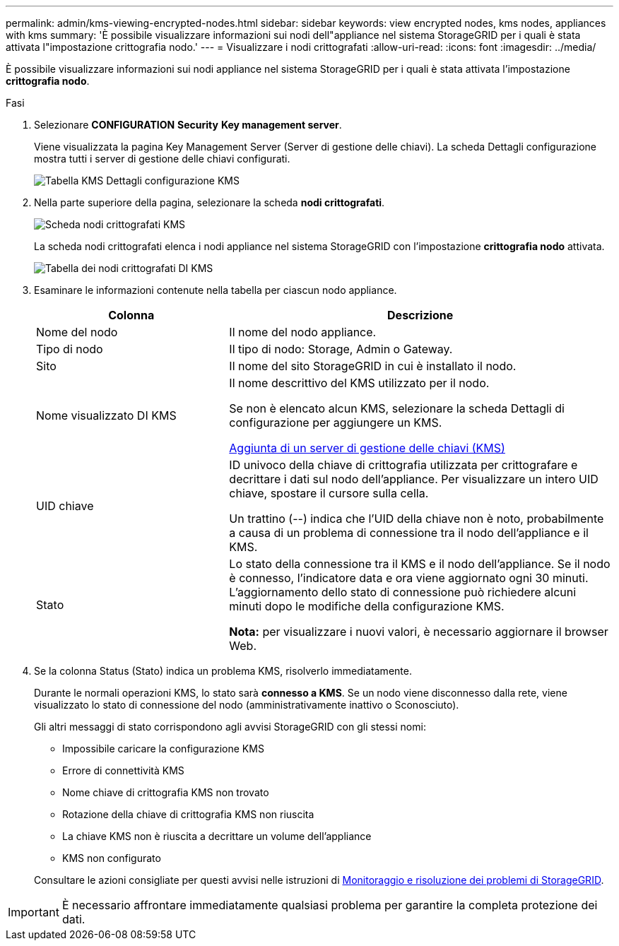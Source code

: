 ---
permalink: admin/kms-viewing-encrypted-nodes.html 
sidebar: sidebar 
keywords: view encrypted nodes, kms nodes, appliances with kms 
summary: 'È possibile visualizzare informazioni sui nodi dell"appliance nel sistema StorageGRID per i quali è stata attivata l"impostazione crittografia nodo.' 
---
= Visualizzare i nodi crittografati
:allow-uri-read: 
:icons: font
:imagesdir: ../media/


[role="lead"]
È possibile visualizzare informazioni sui nodi appliance nel sistema StorageGRID per i quali è stata attivata l'impostazione *crittografia nodo*.

.Fasi
. Selezionare *CONFIGURATION* *Security* *Key management server*.
+
Viene visualizzata la pagina Key Management Server (Server di gestione delle chiavi). La scheda Dettagli configurazione mostra tutti i server di gestione delle chiavi configurati.

+
image::../media/kms_configuration_details_table.png[Tabella KMS Dettagli configurazione KMS]

. Nella parte superiore della pagina, selezionare la scheda *nodi crittografati*.
+
image::../media/kms_encrypted_nodes_tab.png[Scheda nodi crittografati KMS]

+
La scheda nodi crittografati elenca i nodi appliance nel sistema StorageGRID con l'impostazione *crittografia nodo* attivata.

+
image::../media/kms_encrypted_nodes_table.png[Tabella dei nodi crittografati DI KMS]

. Esaminare le informazioni contenute nella tabella per ciascun nodo appliance.
+
[cols="1a,2a"]
|===
| Colonna | Descrizione 


 a| 
Nome del nodo
 a| 
Il nome del nodo appliance.



 a| 
Tipo di nodo
 a| 
Il tipo di nodo: Storage, Admin o Gateway.



 a| 
Sito
 a| 
Il nome del sito StorageGRID in cui è installato il nodo.



 a| 
Nome visualizzato DI KMS
 a| 
Il nome descrittivo del KMS utilizzato per il nodo.

Se non è elencato alcun KMS, selezionare la scheda Dettagli di configurazione per aggiungere un KMS.

xref:kms-adding.adoc[Aggiunta di un server di gestione delle chiavi (KMS)]



 a| 
UID chiave
 a| 
ID univoco della chiave di crittografia utilizzata per crittografare e decrittare i dati sul nodo dell'appliance. Per visualizzare un intero UID chiave, spostare il cursore sulla cella.

Un trattino (--) indica che l'UID della chiave non è noto, probabilmente a causa di un problema di connessione tra il nodo dell'appliance e il KMS.



 a| 
Stato
 a| 
Lo stato della connessione tra il KMS e il nodo dell'appliance. Se il nodo è connesso, l'indicatore data e ora viene aggiornato ogni 30 minuti. L'aggiornamento dello stato di connessione può richiedere alcuni minuti dopo le modifiche della configurazione KMS.

*Nota:* per visualizzare i nuovi valori, è necessario aggiornare il browser Web.

|===
. Se la colonna Status (Stato) indica un problema KMS, risolverlo immediatamente.
+
Durante le normali operazioni KMS, lo stato sarà *connesso a KMS*. Se un nodo viene disconnesso dalla rete, viene visualizzato lo stato di connessione del nodo (amministrativamente inattivo o Sconosciuto).

+
Gli altri messaggi di stato corrispondono agli avvisi StorageGRID con gli stessi nomi:

+
** Impossibile caricare la configurazione KMS
** Errore di connettività KMS
** Nome chiave di crittografia KMS non trovato
** Rotazione della chiave di crittografia KMS non riuscita
** La chiave KMS non è riuscita a decrittare un volume dell'appliance
** KMS non configurato


+
Consultare le azioni consigliate per questi avvisi nelle istruzioni di xref:../monitor/index.adoc[Monitoraggio e risoluzione dei problemi di StorageGRID].




IMPORTANT: È necessario affrontare immediatamente qualsiasi problema per garantire la completa protezione dei dati.
